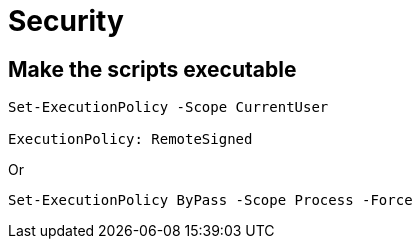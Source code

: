 = Security

== Make the scripts executable

[,powershell]
----
Set-ExecutionPolicy -Scope CurrentUser

ExecutionPolicy: RemoteSigned
----

Or

[,powershell]
----
Set-ExecutionPolicy ByPass -Scope Process -Force
----